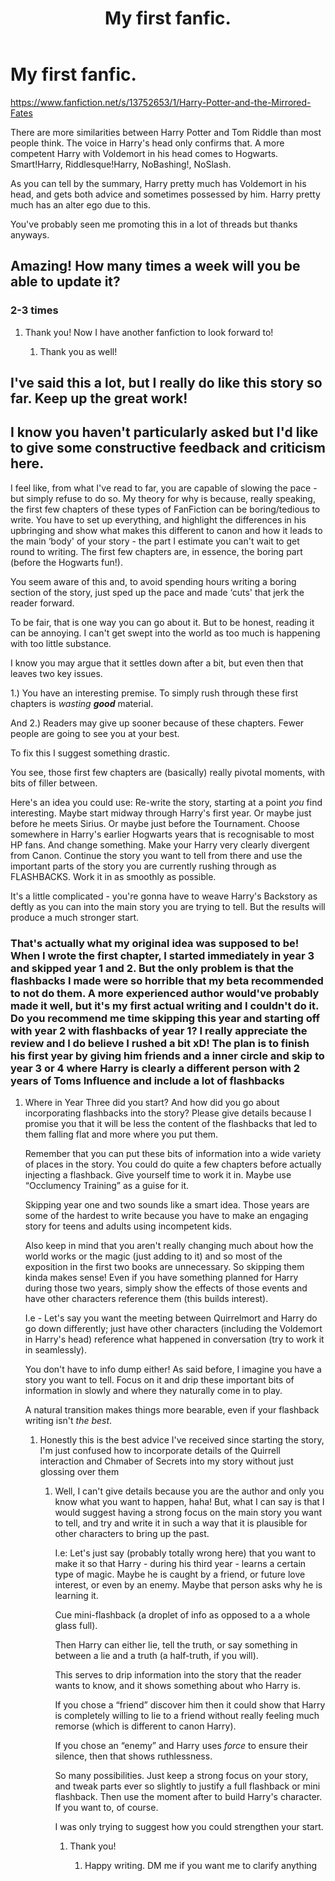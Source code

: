 #+TITLE: My first fanfic.

* My first fanfic.
:PROPERTIES:
:Author: N1GHTW01F
:Score: 5
:DateUnix: 1606560266.0
:DateShort: 2020-Nov-28
:FlairText: Self-Promotion
:END:
[[https://www.fanfiction.net/s/13752653/1/Harry-Potter-and-the-Mirrored-Fates]]

There are more similarities between Harry Potter and Tom Riddle than most people think. The voice in Harry's head only confirms that. A more competent Harry with Voldemort in his head comes to Hogwarts. Smart!Harry, Riddlesque!Harry, NoBashing!, NoSlash.

As you can tell by the summary, Harry pretty much has Voldemort in his head, and gets both advice and sometimes possessed by him. Harry pretty much has an alter ego due to this.

You've probably seen me promoting this in a lot of threads but thanks anyways.


** Amazing! How many times a week will you be able to update it?
:PROPERTIES:
:Author: Sh0ckWav3_
:Score: 3
:DateUnix: 1606576230.0
:DateShort: 2020-Nov-28
:END:

*** 2-3 times
:PROPERTIES:
:Author: N1GHTW01F
:Score: 2
:DateUnix: 1606576249.0
:DateShort: 2020-Nov-28
:END:

**** Thank you! Now I have another fanfiction to look forward to!
:PROPERTIES:
:Author: Sh0ckWav3_
:Score: 3
:DateUnix: 1606576319.0
:DateShort: 2020-Nov-28
:END:

***** Thank you as well!
:PROPERTIES:
:Author: N1GHTW01F
:Score: 1
:DateUnix: 1606576341.0
:DateShort: 2020-Nov-28
:END:


** I've said this a lot, but I really do like this story so far. Keep up the great work!
:PROPERTIES:
:Author: HarryPotterIsAmazing
:Score: 2
:DateUnix: 1606580834.0
:DateShort: 2020-Nov-28
:END:


** I know you haven't particularly asked but I'd like to give some constructive feedback and criticism here.

I feel like, from what I've read to far, you are capable of slowing the pace - but simply refuse to do so. My theory for why is because, really speaking, the first few chapters of these types of FanFiction can be boring/tedious to write. You have to set up everything, and highlight the differences in his upbringing and show what makes this different to canon and how it leads to the main ‘body' of your story - the part I estimate you can't wait to get round to writing. The first few chapters are, in essence, the boring part (before the Hogwarts fun!).

You seem aware of this and, to avoid spending hours writing a boring section of the story, just sped up the pace and made ‘cuts' that jerk the reader forward.

To be fair, that is one way you can go about it. But to be honest, reading it can be annoying. I can't get swept into the world as too much is happening with too little substance.

I know you may argue that it settles down after a bit, but even then that leaves two key issues.

1.) You have an interesting premise. To simply rush through these first chapters is /wasting/ */good/* material.

And 2.) Readers may give up sooner because of these chapters. Fewer people are going to see you at your best.

To fix this I suggest something drastic.

You see, those first few chapters are (basically) really pivotal moments, with bits of filler between.

Here's an idea you could use: Re-write the story, starting at a point /you/ find interesting. Maybe start midway through Harry's first year. Or maybe just before he meets Sirius. Or maybe just before the Tournament. Choose somewhere in Harry's earlier Hogwarts years that is recognisable to most HP fans. And change something. Make your Harry very clearly divergent from Canon. Continue the story you want to tell from there and use the important parts of the story you are currently rushing through as FLASHBACKS. Work it in as smoothly as possible.

It's a little complicated - you're gonna have to weave Harry's Backstory as deftly as you can into the main story you are trying to tell. But the results will produce a much stronger start.
:PROPERTIES:
:Author: PM_ME_NOODS_69
:Score: 2
:DateUnix: 1606663416.0
:DateShort: 2020-Nov-29
:END:

*** That's actually what my original idea was supposed to be! When I wrote the first chapter, I started immediately in year 3 and skipped year 1 and 2. But the only problem is that the flashbacks I made were so horrible that my beta recommended to not do them. A more experienced author would've probably made it well, but it's my first actual writing and I couldn't do it. Do you recommend me time skipping this year and starting off with year 2 with flashbacks of year 1? I really appreciate the review and I do believe I rushed a bit xD! The plan is to finish his first year by giving him friends and a inner circle and skip to year 3 or 4 where Harry is clearly a different person with 2 years of Toms Influence and include a lot of flashbacks
:PROPERTIES:
:Author: N1GHTW01F
:Score: 1
:DateUnix: 1606664019.0
:DateShort: 2020-Nov-29
:END:

**** Where in Year Three did you start? And how did you go about incorporating flashbacks into the story? Please give details because I promise you that it will be less the content of the flashbacks that led to them falling flat and more where you put them.

Remember that you can put these bits of information into a wide variety of places in the story. You could do quite a few chapters before actually injecting a flashback. Give yourself time to work it in. Maybe use “Occlumency Training” as a guise for it.

Skipping year one and two sounds like a smart idea. Those years are some of the hardest to write because you have to make an engaging story for teens and adults using incompetent kids.

Also keep in mind that you aren't really changing much about how the world works or the magic (just adding to it) and so most of the exposition in the first two books are unnecessary. So skipping them kinda makes sense! Even if you have something planned for Harry during those two years, simply show the effects of those events and have other characters reference them (this builds interest).

I.e - Let's say you want the meeting between Quirrelmort and Harry do go down differently; just have other characters (including the Voldemort in Harry's head) reference what happened in conversation (try to work it in seamlessly).

You don't have to info dump either! As said before, I imagine you have a story you want to tell. Focus on it and drip these important bits of information in slowly and where they naturally come in to play.

A natural transition makes things more bearable, even if your flashback writing isn't /the best/.
:PROPERTIES:
:Author: PM_ME_NOODS_69
:Score: 2
:DateUnix: 1606665073.0
:DateShort: 2020-Nov-29
:END:

***** Honestly this is the best advice I've received since starting the story, I'm just confused how to incorporate details of the Quirrell interaction and Chmaber of Secrets into my story without just glossing over them
:PROPERTIES:
:Author: N1GHTW01F
:Score: 1
:DateUnix: 1606665214.0
:DateShort: 2020-Nov-29
:END:

****** Well, I can't give details because you are the author and only you know what you want to happen, haha! But, what I can say is that I would suggest having a strong focus on the main story you want to tell, and try and write it in such a way that it is plausible for other characters to bring up the past.

I.e: Let's just say (probably totally wrong here) that you want to make it so that Harry - during his third year - learns a certain type of magic. Maybe he is caught by a friend, or future love interest, or even by an enemy. Maybe that person asks why he is learning it.

Cue mini-flashback (a droplet of info as opposed to a a whole glass full).

Then Harry can either lie, tell the truth, or say something in between a lie and a truth (a half-truth, if you will).

This serves to drip information into the story that the reader wants to know, and it shows something about who Harry is.

If you chose a “friend” discover him then it could show that Harry is completely willing to lie to a friend without really feeling much remorse (which is different to canon Harry).

If you chose an “enemy” and Harry uses /force/ to ensure their silence, then that shows ruthlessness.

So many possibilities. Just keep a strong focus on your story, and tweak parts ever so slightly to justify a full flashback or mini flashback. Then use the moment after to build Harry's character. If you want to, of course.

I was only trying to suggest how you could strengthen your start.
:PROPERTIES:
:Author: PM_ME_NOODS_69
:Score: 2
:DateUnix: 1606665852.0
:DateShort: 2020-Nov-29
:END:

******* Thank you!
:PROPERTIES:
:Author: N1GHTW01F
:Score: 1
:DateUnix: 1606665911.0
:DateShort: 2020-Nov-29
:END:

******** Happy writing. DM me if you want me to clarify anything
:PROPERTIES:
:Author: PM_ME_NOODS_69
:Score: 1
:DateUnix: 1606666070.0
:DateShort: 2020-Nov-29
:END:
